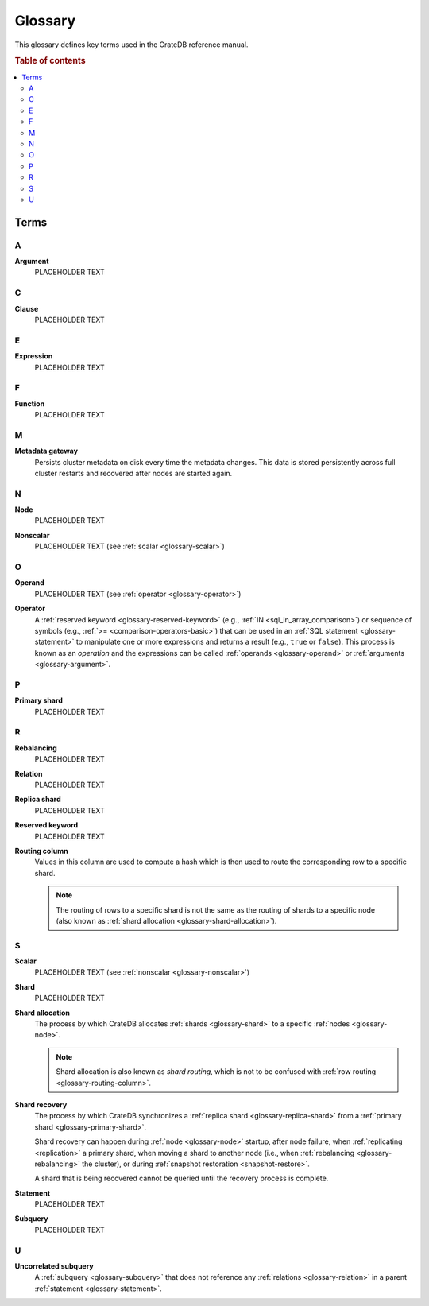 .. _appendix-glossary:

========
Glossary
========

This glossary defines key terms used in the CrateDB reference manual.

.. rubric:: Table of contents

.. contents::
   :local:


Terms
=====


.. _glossary-a:

A
-

.. _glossary-argument:

**Argument**
    PLACEHOLDER TEXT


.. _glossary-b:


.. _glossary-c:

C
-

.. _glossary-clause:

**Clause**
    PLACEHOLDER TEXT


.. _glossary-d:


.. _glossary-e:

E
-

.. _glossary-expression:

**Expression**
    PLACEHOLDER TEXT


.. _glossary-f:

F
-

.. _glossary-function:

**Function**
    PLACEHOLDER TEXT


.. _glossary-g:


.. _glossary-h:


.. _glossary-i:


.. _glossary-j:


.. _glossary-k:


.. _glossary-l:


.. _glossary-m:

M
-

.. _glossary-metadata-gateway:

**Metadata gateway**
    Persists cluster metadata on disk every time the metadata changes. This
    data is stored persistently across full cluster restarts and recovered
    after nodes are started again.

    .. SEEALSO::

         :ref:`Cluster configuration: Metadata gateway <metadata_gateway>`


.. _glossary-n:

N
-

.. _glossary-node:

**Node**
    PLACEHOLDER TEXT

.. _glossary-nonscalar:

**Nonscalar**
    PLACEHOLDER TEXT (see :ref:`scalar <glossary-scalar>`)


.. _glossary-o:

O
-

.. _glossary-operand:

**Operand**
    PLACEHOLDER TEXT (see :ref:`operator <glossary-operator>`)

.. _glossary-operator:

**Operator**
    A :ref:`reserved keyword <glossary-reserved-keyword>` (e.g., :ref:`IN
    <sql_in_array_comparison>`) or sequence of symbols (e.g., :ref:`>=
    <comparison-operators-basic>`) that can be used in an :ref:`SQL statement
    <glossary-statement>` to manipulate one or more expressions and returns a
    result (e.g., ``true`` or ``false``). This process is known as an
    *operation* and the expressions can be called :ref:`operands
    <glossary-operand>` or :ref:`arguments <glossary-argument>`.

    .. SEEALSO::

        :ref:`arithmetic`

        :ref:`comparison-operators`

        :ref:`sql_array_comparisons`

        :ref:`sql_subquery_expressions`


.. _glossary-p:

P
-

.. _glossary-primary-shard:

**Primary shard**
    PLACEHOLDER TEXT


.. _glossary-q:


.. _glossary-r:

R
-

.. _glossary-rebalancing:

**Rebalancing**
    PLACEHOLDER TEXT

.. _glossary-relation:

**Relation**
    PLACEHOLDER TEXT

.. _glossary-replica-shard:

**Replica shard**
    PLACEHOLDER TEXT

.. _glossary-reserved-keyword:

**Reserved keyword**
    PLACEHOLDER TEXT

.. _glossary-routing-column:

**Routing column**
    Values in this column are used to compute a hash which is then used to
    route the corresponding row to a specific shard.

    .. NOTE::

        The routing of rows to a specific shard is not the same as the routing
        of shards to a specific node (also known as :ref:`shard allocation
        <glossary-shard-allocation>`).

    .. SEEALSO::

        :ref:`Storage and consistency: Addressing documents <concepts_addressing_documents>`

        :ref:`Sharding: Routing <routing>`

        :ref:`CREATE TABLE: CLUSTERED clause <ref_clustered_clause>`

.. _glossary-s:

S
-

.. _glossary-scalar:

**Scalar**
    PLACEHOLDER TEXT (see :ref:`nonscalar <glossary-nonscalar>`)

.. _glossary-shard:

**Shard**
    PLACEHOLDER TEXT

.. _glossary-shard-allocation:

**Shard allocation**
    The process by which CrateDB allocates :ref:`shards <glossary-shard>` to a
    specific :ref:`nodes <glossary-node>`.

    .. NOTE::

        Shard allocation is also known as *shard routing*, which is not to be
        confused with :ref:`row routing <glossary-routing-column>`.

    .. SEEALSO::

        :ref:`ddl_shard_allocation`

        :ref:`Cluster configuration: Routing allocation <conf_routing>`

        :ref:`Sharding: Number of shards <number-of-shards>`

        :ref:`Altering tables: Changing the number of shards
        <alter-shard-number>`

        :ref:`Altering tables: Reroute shards <ddl_reroute_shards>`

.. _glossary-shard-recovery:

**Shard recovery**
    The process by which CrateDB synchronizes a :ref:`replica shard
    <glossary-replica-shard>` from a :ref:`primary shard
    <glossary-primary-shard>`.

    Shard recovery can happen during :ref:`node <glossary-node>` startup, after
    node failure, when :ref:`replicating <replication>` a primary shard, when
    moving a shard to another node (i.e., when :ref:`rebalancing
    <glossary-rebalancing>` the cluster), or during :ref:`snapshot restoration
    <snapshot-restore>`.

    A shard that is being recovered cannot be queried until the recovery
    process is complete.

    .. SEEALSO::

        :ref:`Cluster settings: Recovery <indices.recovery>`

        :ref:`System information: Checked node settings
        <sys-node-checks-settings>`

.. _glossary-statement:

**Statement**
    PLACEHOLDER TEXT

.. _glossary-subquery:

**Subquery**
    PLACEHOLDER TEXT


.. _glossary-t:


.. _glossary-u:

U
-

.. _glossary-uncorrelated-subquery:

**Uncorrelated subquery**
    A :ref:`subquery <glossary-subquery>` that does not reference any
    :ref:`relations <glossary-relation>` in a parent :ref:`statement
    <glossary-statement>`.


.. _glossary-v:


.. _glossary-w:


.. _glossary-x:


.. _glossary-y:


.. _glossary-z:
